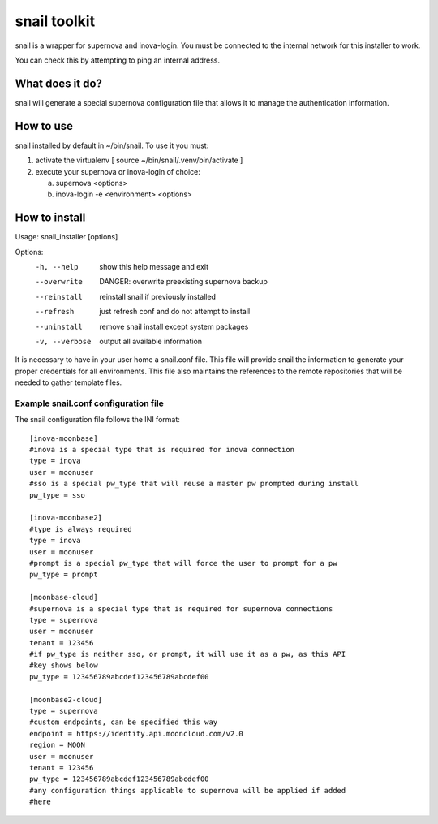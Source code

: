snail toolkit
=============

snail is a wrapper for supernova and inova-login. You must be connected to
the internal network for this installer to work.

You can check this by attempting to ping an internal address.

What does it do?
----------------

snail will generate a special supernova configuration file that allows it to
manage the authentication information. 

How to use
----------

snail installed by default in ~/bin/snail. To use it you must:

1. activate the virtualenv [ source ~/bin/snail/.venv/bin/activate ]
2. execute your supernova or inova-login of choice:

   a. supernova <options>
   b. inova-login -e <environment> <options>

How to install
--------------

Usage: snail_installer [options]                                 
                                                                 
Options:                                                         
  -h, --help     show this help message and exit                 
  --overwrite    DANGER: overwrite preexisting supernova backup  
  --reinstall    reinstall snail if previously installed         
  --refresh      just refresh conf and do not attempt to install 
  --uninstall    remove snail install except system packages     
  -v, --verbose  output all available information                

It is necessary to have in your user home a snail.conf file. This file
will provide snail the information to generate your proper credentials for all
environments. This file also maintains the references to the remote
repositories that will be needed to gather template files.

Example snail.conf configuration file
~~~~~~~~~~~~~~~~~~~~~~~~~~~~~~~~~~~~~

The snail configuration file follows the INI format::

  [inova-moonbase]
  #inova is a special type that is required for inova connection
  type = inova
  user = moonuser
  #sso is a special pw_type that will reuse a master pw prompted during install
  pw_type = sso

  [inova-moonbase2]
  #type is always required
  type = inova
  user = moonuser
  #prompt is a special pw_type that will force the user to prompt for a pw
  pw_type = prompt

  [moonbase-cloud]
  #supernova is a special type that is required for supernova connections
  type = supernova
  user = moonuser
  tenant = 123456
  #if pw_type is neither sso, or prompt, it will use it as a pw, as this API
  #key shows below
  pw_type = 123456789abcdef123456789abcdef00

  [moonbase2-cloud]
  type = supernova
  #custom endpoints, can be specified this way
  endpoint = https://identity.api.mooncloud.com/v2.0
  region = MOON
  user = moonuser
  tenant = 123456
  pw_type = 123456789abcdef123456789abcdef00
  #any configuration things applicable to supernova will be applied if added
  #here
